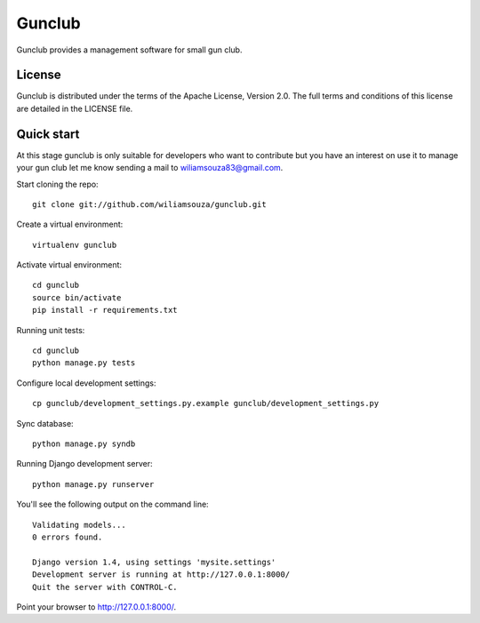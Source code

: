 =======
Gunclub
=======

Gunclub provides a management software for small gun club.

License
-------

Gunclub is distributed under the terms of the Apache License, Version 2.0.
The full terms and conditions of this license are detailed in the LICENSE file.


Quick start
-----------

At this stage gunclub is only suitable for developers who want to contribute
but you have an interest on use it to manage your gun club let me know
sending a mail to wiliamsouza83@gmail.com.

Start cloning the repo::

    git clone git://github.com/wiliamsouza/gunclub.git

Create a virtual environment::

    virtualenv gunclub

Activate virtual environment::

    cd gunclub
    source bin/activate
    pip install -r requirements.txt 

Running unit tests::

    cd gunclub
    python manage.py tests

Configure local development settings::

    cp gunclub/development_settings.py.example gunclub/development_settings.py

Sync database::

    python manage.py syndb

Running Django development server::

    python manage.py runserver

You'll see the following output on the command line::

    Validating models...
    0 errors found.

    Django version 1.4, using settings 'mysite.settings'
    Development server is running at http://127.0.0.1:8000/
    Quit the server with CONTROL-C.

Point your browser to http://127.0.0.1:8000/.

